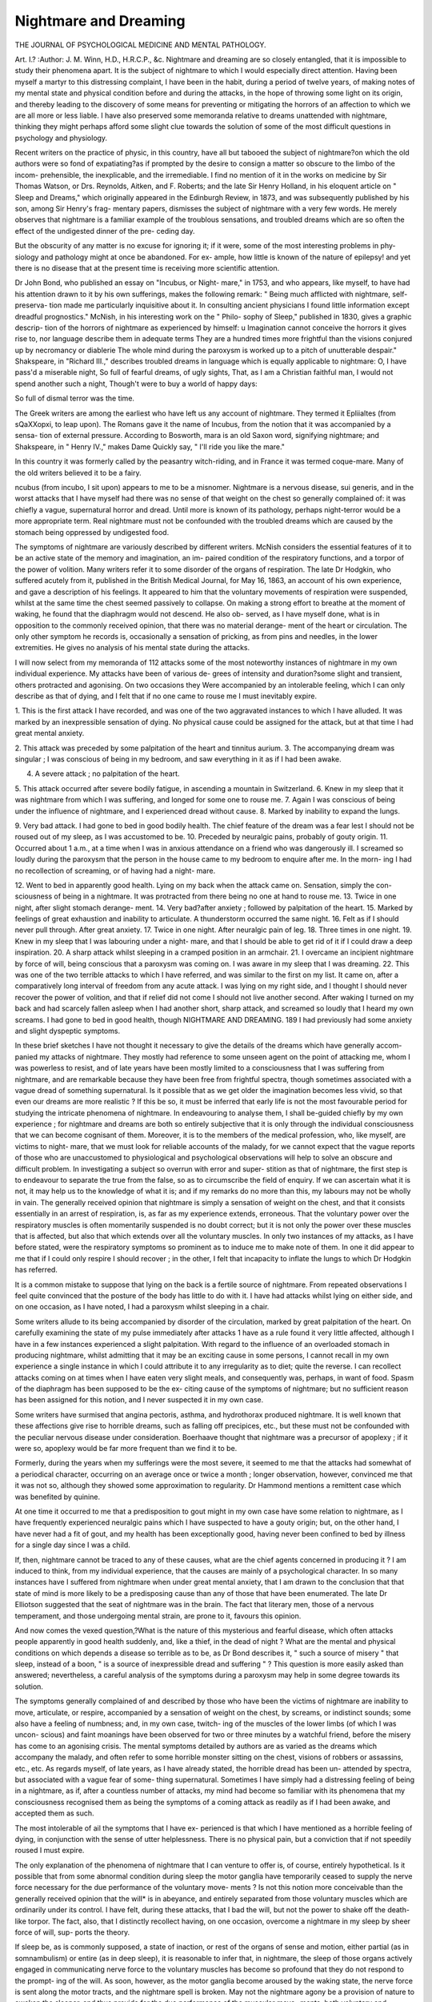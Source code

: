 Nightmare and Dreaming
=======================

THE JOURNAL OF PSYCHOLOGICAL MEDICINE AND MENTAL PATHOLOGY.

Art. I.?
:Author: J. M. Winn, H.D., H.R.C.P., &c.
Nightmare and dreaming are so closely entangled, that it is
impossible to study their phenomena apart. It is the subject
of nightmare to which I would especially direct attention.
Having been myself a martyr to this distressing complaint, I
have been in the habit, during a period of twelve years, of
making notes of my mental state and physical condition before
and during the attacks, in the hope of throwing some light on
its origin, and thereby leading to the discovery of some means
for preventing or mitigating the horrors of an affection to
which we are all more or less liable. I have also preserved
some memoranda relative to dreams unattended with nightmare,
thinking they might perhaps afford some slight clue towards the
solution of some of the most difficult questions in psychology
and physiology.

Recent writers on the practice of physic, in this country,
have all but tabooed the subject of nightmare?on which the
old authors were so fond of expatiating?as if prompted by the
desire to consign a matter so obscure to the limbo of the incom-
prehensible, the inexplicable, and the irremediable. I find no
mention of it in the works on medicine by Sir Thomas Watson,
or Drs. Reynolds, Aitken, and F. Roberts; and the late Sir Henry
Holland, in his eloquent article on " Sleep and Dreams," which
originally appeared in the Edinburgh Review, in 1873, and
was subsequently published by his son, among Sir Henry's frag-
mentary papers, dismisses the subject of nightmare with a very
few words. He merely observes that nightmare is a familiar
example of the troublous sensations, and troubled dreams which
are so often the effect of the undigested dinner of the pre-
ceding day.

But the obscurity of any matter is no excuse for ignoring
it; if it were, some of the most interesting problems in phy-
siology and pathology might at once be abandoned. For ex-
ample, how little is known of the nature of epilepsy! and yet
there is no disease that at the present time is receiving more
scientific attention.

Dr John Bond, who published an essay on "Incubus, or Night-
mare," in 1753, and who appears, like myself, to have had his
attention drawn to it by his own sufferings, makes the following
remark: " Being much afflicted with nightmare, self-preserva-
tion made me particularly inquisitive about it. In consulting
ancient physicians I found little information except dreadful
prognostics." McNish, in his interesting work on the " Philo-
sophy of Sleep," published in 1830, gives a graphic descrip-
tion of the horrors of nightmare as experienced by himself:
u Imagination cannot conceive the horrors it gives rise to, nor
language describe them in adequate terms They are a
hundred times more frightful than the visions conjured up by
necromancy or diablerie The whole mind during the
paroxysm is worked up to a pitch of unutterable despair."
Shakspeare, in "Richard III.," describes troubled dreams in
language which is equally applicable to nightmare:
O, I have pass'd a miserable night,
So full of fearful dreams, of ugly sights,
That, as I am a Christian faithful man,
I would not spend another such a night,
Though't were to buy a world of happy days:

So full of dismal terror was the time.

The Greek writers are among the earliest who have left us
any account of nightmare. They termed it Epliialtes (from
sQaXXopxi, to leap upon). The Romans gave it the name of
Incubus, from the notion that it was accompanied by a sensa-
tion of external pressure. According to Bosworth, mara is an
old Saxon word, signifying nightmare; and Shakspeare, in
" Henry IV.," makes Dame Quickly say, " I'll ride you like the
mare."

In this country it was formerly called by the peasantry
witch-riding, and in France it was termed coque-mare. Many
of the old writers believed it to be a fairy.

ncubus (from incubo, I sit upon) appears to me to be a
misnomer. Nightmare is a nervous disease, sui generis, and
in the worst attacks that I have myself had there was no sense
of that weight on the chest so generally complained of: it was
chiefly a vague, supernatural horror and dread. Until more is
known of its pathology, perhaps night-terror would be a more
appropriate term. Real nightmare must not be confounded
with the troubled dreams which are caused by the stomach
being oppressed by undigested food.

The symptoms of nightmare are variously described by
different writers. McNish considers the essential features of it
to be an active state of the memory and imagination, an im-
paired condition of the respiratory functions, and a torpor of
the power of volition. Many writers refer it to some disorder
of the organs of respiration. The late Dr Hodgkin, who
suffered acutely from it, published in the British Medical
Journal, for May 16, 1863, an account of his own experience,
and gave a description of his feelings. It appeared to him that
the voluntary movements of respiration were suspended, whilst
at the same time the chest seemed passively to collapse. On
making a strong effort to breathe at the moment of waking, he
found that the diaphragm would not descend. He also ob-
served, as I have myself done, what is in opposition to the
commonly received opinion, that there was no material derange-
ment of the heart or circulation. The only other symptom
he records is, occasionally a sensation of pricking, as from pins
and needles, in the lower extremities. He gives no analysis of
his mental state during the attacks.

I will now select from my memoranda of 112 attacks some
of the most noteworthy instances of nightmare in my own
individual experience. My attacks have been of various de-
grees of intensity and duration?some slight and transient,
others protracted and agonising. On two occasions they Were
accompanied by an intolerable feeling, which I can only describe
as that of dying, and I felt that if no one came to rouse me I
must inevitably expire.

1. This is the first attack I have recorded, and was one of
the two aggravated instances to which I have alluded. It was
marked by an inexpressible sensation of dying. No physical
cause could be assigned for the attack, but at that time I had
great mental anxiety.

2. This attack was preceded by some palpitation of the
heart and tinnitus aurium.
3. The accompanying dream was singular ; I was conscious
of being in my bedroom, and saw everything in it as if I had
been awake.

4. A severe attack ; no palpitation of the heart.
5. This attack occurred after severe bodily fatigue, in
ascending a mountain in Switzerland.
6. Knew in my sleep that it was nightmare from which I
was suffering, and longed for some one to rouse me.
7. Again I was conscious of being under the influence of
nightmare, and I experienced dread without cause.
8. Marked by inability to expand the lungs.

9. Very bad attack. I had gone to bed in good bodily
health. The chief feature of the dream was a fear lest I should
not be roused out of my sleep, as I was accustomed to be.
10. Preceded by neuralgic pains, probably of gouty origin.
11. Occurred about 1 a.m., at a time when I was in
anxious attendance on a friend who was dangerously ill. I
screamed so loudly during the paroxysm that the person in the
house came to my bedroom to enquire after me. In the morn-
ing I had no recollection of screaming, or of having had a night-
mare.

12. Went to bed in apparently good health. Lying on my
back when the attack came on. Sensation, simply the con-
sciousness of being in a nightmare. It was protracted from
there being no one at hand to rouse me.
13. Twice in one night, after slight stomach derange-
ment.
14. Very bad?after anxiety ; followed by palpitation of
the heart.
15. Marked by feelings of great exhaustion and inability
to articulate. A thunderstorm occurred the same night.
16. Felt as if I should never pull through. After great
anxiety.
17. Twice in one night. After neuralgic pain of leg.
18. Three times in one night.
19. Knew in my sleep that I was labouring under a night-
mare, and that I should be able to get rid of it if I could draw
a deep inspiration.
20. A sharp attack whilst sleeping in a cramped position
in an armchair.
21. I overcame an incipient nightmare by force of will,
being conscious that a paroxysm was coming on. I was aware
in my sleep that I was dreaming.
22. This was one of the two terrible attacks to which I
have referred, and was similar to the first on my list. It came
on, after a comparatively long interval of freedom from any
acute attack. I was lying on my right side, and I thought I
should never recover the power of volition, and that if relief did
not come I should not live another second. After waking I
turned on my back and had scarcely fallen asleep when I had
another short, sharp attack, and screamed so loudly that I heard
my own screams. I had gone to bed in good health, though
NIGHTMARE AND DREAMING. 189
I had previously had some anxiety and slight dyspeptic
symptoms.

In these brief sketches I have not thought it necessary to
give the details of the dreams which have generally accom-
panied my attacks of nightmare. They mostly had reference
to some unseen agent on the point of attacking me, whom I
was powerless to resist, and of late years have been mostly
limited to a consciousness that I was suffering from nightmare,
and are remarkable because they have been free from frightful
spectra, though sometimes associated with a vague dread of
something supernatural. Is it possible that as we get older
the imagination becomes less vivid, so that even our dreams
are more realistic ? If this be so, it must be inferred that
early life is not the most favourable period for studying the
intricate phenomena of nightmare. In endeavouring to
analyse them, I shall be-guided chiefly by my own experience ;
for nightmare and dreams are both so entirely subjective that
it is only through the individual consciousness that we can
become cognisant of them. Moreover, it is to the members of
the medical profession, who, like myself, are victims to night-
mare, that we must look for reliable accounts of the malady,
for we cannot expect that the vague reports of those who are
unaccustomed to physiological and psychological observations
will help to solve an obscure and difficult problem.
In investigating a subject so overrun with error and super-
stition as that of nightmare, the first step is to endeavour to
separate the true from the false, so as to circumscribe the field
of enquiry. If we can ascertain what it is not, it may help
us to the knowledge of what it is; and if my remarks do no
more than this, my labours may not be wholly in vain.
The generally received opinion that nightmare is simply a
sensation of weight on the chest, and that it consists essentially
in an arrest of respiration, is, as far as my experience extends,
erroneous. That the voluntary power over the respiratory
muscles is often momentarily suspended is no doubt correct;
but it is not only the power over these muscles that is affected,
but also that which extends over all the voluntary muscles. In
only two instances of my attacks, as I have before stated, were
the respiratory symptoms so prominent as to induce me to
make note of them. In one it did appear to me that if I
could only respire I should recover ; in the other, I felt that
incapacity to inflate the lungs to which Dr Hodgkin has
referred.

It is a common mistake to suppose that lying on the back
is a fertile source of nightmare. From repeated observations
I feel quite convinced that the posture of the body has little
to do with it. I have had attacks whilst lying on either side,
and on one occasion, as I have noted, I had a paroxysm whilst
sleeping in a chair.

Some writers allude to its being accompanied by disorder of
the circulation, marked by great palpitation of the heart. On
carefully examining the state of my pulse immediately after
attacks 1 have as a rule found it very little affected, although
I have in a few instances experienced a slight palpitation.
With regard to the influence of an overloaded stomach in
producing nightmare, whilst admitting that it may be an
exciting cause in some persons, I cannot recall in my own
experience a single instance in which I could attribute it to
any irregularity as to diet; quite the reverse. I can recollect
attacks coming on at times when I have eaten very slight meals,
and consequently was, perhaps, in want of food.
Spasm of the diaphragm has been supposed to be the ex-
citing cause of the symptoms of nightmare; but no sufficient
reason has been assigned for this notion, and I never suspected
it in my own case.

Some writers have surmised that angina pectoris, asthma,
and hydrothorax produced nightmare. It is well known that
these affections give rise to horrible dreams, such as falling off
precipices, etc., but these must not be confounded with the
peculiar nervous disease under consideration.
Boerhaave thought that nightmare was a precursor of
apoplexy ; if it were so, apoplexy would be far more frequent
than we find it to be.

Formerly, during the years when my sufferings were the
most severe, it seemed to me that the attacks had somewhat
of a periodical character, occurring on an average once or twice
a month ; longer observation, however, convinced me that it was
not so, although they showed some approximation to regularity.
Dr Hammond mentions a remittent case which was benefited
by quinine.

At one time it occurred to me that a predisposition to gout
might in my own case have some relation to nightmare, as I have
frequently experienced neuralgic pains which I have suspected
to have a gouty origin; but, on the other hand, I have never had
a fit of gout, and my health has been exceptionally good, having
never been confined to bed by illness for a single day since I was
a child.

If, then, nightmare cannot be traced to any of these causes,
what are the chief agents concerned in producing it ? I am
induced to think, from my individual experience, that the causes
are mainly of a psychological character. In so many instances
have I suffered from nightmare when under great mental anxiety,
that I am drawn to the conclusion that that state of mind is
more likely to be a predisposing cause than any of those that
have been enumerated. The late Dr Elliotson suggested that
the seat of nightmare was in the brain. The fact that literary
men, those of a nervous temperament, and those undergoing
mental strain, are prone to it, favours this opinion.

And now comes the vexed question,?What is the nature of
this mysterious and fearful disease, which often attacks people
apparently in good health suddenly, and, like a thief, in the dead
of night ? What are the mental and physical conditions on
which depends a disease so terrible as to be, as Dr Bond describes
it, " such a source of misery " that sleep, instead of a boon, " is
a source of inexpressible dread and suffering " ? This question
is more easily asked than answered; nevertheless, a careful
analysis of the symptoms during a paroxysm may help in some
degree towards its solution.

The symptoms generally complained of and described by
those who have been the victims of nightmare are inability to
move, articulate, or respire, accompanied by a sensation of
weight on the chest, by screams, or indistinct sounds; some
also have a feeling of numbness; and, in my own case, twitch-
ing of the muscles of the lower limbs (of which I was uncon-
scious) and faint moanings have been observed for two or three
minutes by a watchful friend, before the misery has come to an
agonising crisis. The mental symptoms detailed by authors
are as varied as the dreams which accompany the malady, and
often refer to some horrible monster sitting on the chest, visions
of robbers or assassins, etc., etc. As regards myself, of late
years, as I have already stated, the horrible dread has been un-
attended by spectra, but associated with a vague fear of some-
thing supernatural. Sometimes I have simply had a distressing
feeling of being in a nightmare, as if, after a countless number
of attacks, my mind had become so familiar with its phenomena
that my consciousness recognised them as being the symptoms
of a coming attack as readily as if I had been awake, and
accepted them as such.

The most intolerable of ail the symptoms that I have ex-
perienced is that which I have mentioned as a horrible feeling
of dying, in conjunction with the sense of utter helplessness.
There is no physical pain, but a conviction that if not speedily
roused I must expire.

The only explanation of the phenomena of nightmare that
I can venture to offer is, of course, entirely hypothetical. Is it
possible that from some abnormal condition during sleep the
motor ganglia have temporarily ceased to supply the nerve
force necessary for the due performance of the voluntary move-
ments ? Is not this notion more conceivable than the generally
received opinion that the will* is in abeyance, and entirely
separated from those voluntary muscles which are ordinarily
under its control. I have felt, during these attacks, that I bad
the will, but not the power to shake off the death-like torpor.
The fact, also, that I distinctly recollect having, on one occasion,
overcome a nightmare in my sleep by sheer force of will, sup-
ports the theory.

If sleep be, as is commonly supposed, a state of inaction, or
rest of the organs of sense and motion, either partial (as in
somnambulism) or entire (as in deep sleep), it is reasonable to
infer that, in nightmare, the sleep of those organs actively
engaged in communicating nerve force to the voluntary muscles
has become so profound that they do not respond to the prompt-
ing of the will. As soon, however, as the motor ganglia become
aroused by the waking state, the nerve force is sent along the
motor tracts, and the nightmare spell is broken. May not the
nightmare agony be a provision of nature to awaken the sleeper,
and thus provide for the due performance of the muscular move-
ments, both voluntary and involuntary, which, if not restored,
would cause death by apnoea. Dr Hodgkin thought that, in
his own case, the paroxysm of nightmare sometimes continued
after he was awake. In this I think he may have been mistaken :
perhaps he had a dream so vivid as to lead him to imagine
himself awake; for I have myself frequently noticed that my
nightmare dreams have had an extraordinary appearance of
reality. I have dreamt that I was lying in the very bed in
which I was really sleeping, and that I saw everything in my
bedroom exactly as if I had been awake.

It is much to be desired that some medical man should have
the opportunity of watching some one under the influence of
nightmare, in order to ascertain whether the circulation and
respiration are materially affected or not; such observation
would greatly assist the enquiry into the nature and cause of
the disease.

Dr Hodgkin felt so convinced of the gravity of the sym-
ptoms of nightmare, from his own experience, that he thought it
probable that many persons died during the paroxysm. I think
differently, for, as I remarked before, I look upon it rather as an
effort of nature to restore the equilibrium of the nerve force.
I have little to offer in the way of treatment; all remedies
hitherto suggested have been found of little avail. The main
object is to cut short the paroxysm, and this may be done by a
* Some of the materialistic physiologists -who confound mind and brain, and who,
with all their contempt for metaphysics, make use of metaphysical terms in an
unphilosophical manner, attempt to reason away the idea of a Will; but while
consciousness lasts, it is impossible to divest ourselves of the conviction that
we have a Will, call it by what name we may.

watchful companion who is a light sleeper, quick to detect the
approach of an attack, and prompt to rouse the sleeper by shak-
ing him. I am convinced that by this means I have been saved
protracted misery.

The subject of dreaming is so closely blended with that of
nightmare that a few remarks on the former may not be out of
place.

Eecent writers on dreaming?I refer to the modern
materialistic school?have fallen into the error of losing sight
of its psychical aspect. They confound mind and brain, and
imagine that all the phenomena of dreaming are the result of
physical changes in the nervous system.

In dreaming, consciousness and memory are not lost; the
emotions and imagination are in full force ; whilst judgment and
comparison are in abeyance. It is, I think, a mistake, as I
have previously observed, to suppose that the will is absent
during sleep. Dr Hammond says that volition or will is entirely
suspended during sleep. Dugald Stewart, on the other side, states
it as his opinion that the efforts we are conscious of making in
our sleep, proves the contrary. The chief feature of dreaming,
as in incoherent insanity, is a want of controlling power over the
thoughts, and an inability to perceive the incongruity of the
hallucinations conjured up by the imagination.

The most incongruous dream I ever had, was that I was
Charles I. on the way to execution; but the strangest of all
dreams is that of McNish, who dreamt that he was riding on
his own back.

It has been noticed that we are not startled in our dreams
at seeing the friends who have been long dead still alive ; but
there is a still more extraordinary psychological fact of my own
experience, that I never by any chance dream of departed friends
as dead, the circumstance of their decease being utterly
obliterated from my memory.

The most obscure problem connected with sleep and dreaming,
and the one respecting which there are such conflicting opinions,
is that which relates to the state of the mind in what is called
dreamless sleep. Some assert that at such times the mind is a
perfect blank ; others, as it appears to me, with more probability,
that the profoundest sleep is not unattended with dreams, though
sometimes they are as utterly forgotten as if they had never
occurred. Sir William Hamilton entertained the latter opinion.

Sir Henry Holland, whose elaborate and brilliant paper on " Sleep
and Dreams " has been already referred to, leans to the former
and materialistic view of this question. He observes that there
may be times in which there is a " complete absence of images
and trains of thought;" in other words, dreamless sleep. This
is unexpected and contradictory, as the general tone of his
writings would lead us to infer that he recognises an immaterial
principle ; and he says in the same article, referring to dreams,
that " no less a problem than the intimate nature of the human
soul is concerned in the phenomena." It would almost seem as
if Sir Henry, in spite of his characteristic caution, had allowed
himself to be somewhat influenced by the scientific materialism
of the present day. For a long period I have been in the habit
of observing that if I am suddenly roused up just as I am falling
off to sleep, I never can recover the train of thought which
occupied my mind in the transition state. I have often tried
in vain.. If, then, it is so difficult to recall the ideas of the semi-
waking state, is it not probable, a fortiori, that we should utterly
forget the images and trains of thought carried on in deep
sleep ?

In attempting to unravel the mysteries of dreaming, we
find ourselves face to face with some of the most difficult and
profound problems of mental philosophy, and as yet we have dis-
covered little more than the fact that while the bodily organs are
in a state of repose, the mind, as in a reverie, is left to wander,
fancy free, amongst the images and memories of the past.
